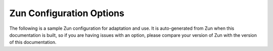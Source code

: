 =========================
Zun Configuration Options
=========================

The following is a sample Zun configuration for adaptation and use. It is
auto-generated from Zun when this documentation is built, so
if you are having issues with an option, please compare your version of
Zun with the version of this documentation.

.. only:: html

   The sample configuration can also be viewed in :download:`file form
   </_static/zun.conf.sample>`.

   .. literalinclude:: /_static/zun.conf.sample
